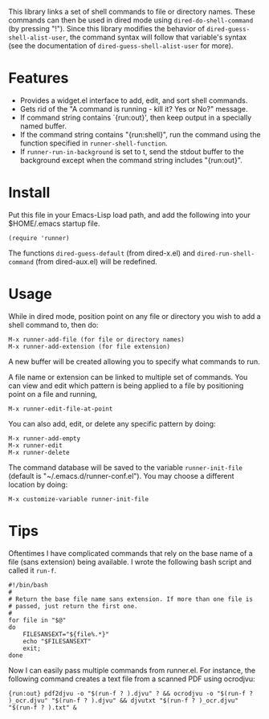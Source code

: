 This library links a set of shell commands to file or directory
names. These commands can then be used in dired mode using
=dired-do-shell-command= (by pressing "!"). Since this library
modifies the behavior of =dired-guess-shell-alist-user=, the command
syntax will follow that variable's syntax (see the documentation of
=dired-guess-shell-alist-user= for more).

* Features

- Provides a widget.el interface to add, edit, and sort shell commands.
- Gets rid of the "A command is running - kill it? Yes or No?" message.
- If command string contains `{run:out}', then keep output in a
  specially named buffer.
- If the command string contains "{run:shell}", run the command
  using the function specified in =runner-shell-function=.
- If =runner-run-in-background= is set to t, send the stdout buffer
  to the background except when the command string includes
  "{run:out}".

* Install

Put this file in your Emacs-Lisp load path, and add the following
into your $HOME/.emacs startup file.

: (require 'runner)

The functions =dired-guess-default= (from dired-x.el) and
=dired-run-shell-command= (from dired-aux.el) will be redefined.

* Usage

While in dired mode, position point on any file or directory you
wish to add a shell command to, then do:

: M-x runner-add-file (for file or directory names)
: M-x runner-add-extension (for file extension)

A new buffer will be created allowing you to specify what commands
to run.

A file name or extension can be linked to multiple set of
commands. You can view and edit which pattern is being applied to a
file by positioning point on a file and running,

: M-x runner-edit-file-at-point

You can also add, edit, or delete any specific pattern by doing:

: M-x runner-add-empty
: M-x runner-edit
: M-x runner-delete

The command database will be saved to the variable
=runner-init-file= (default is "~/.emacs.d/runner-conf.el"). You
may choose a different location by doing:

: M-x customize-variable runner-init-file

* Tips

Oftentimes I have complicated commands that rely on the base name of a file (sans extension) being available. I wrote the following bash script and called it =run-f=.

#+BEGIN_EXAMPLE
#!/bin/bash
#
# Return the base file name sans extension. If more than one file is
# passed, just return the first one.
#
for file in "$@"
do
    FILESANSEXT="${file%.*}"
    echo "$FILESANSEXT"
    exit;
done
#+END_EXAMPLE

Now I can easily pass multiple commands from runner.el. For instance, the following command creates a text file from a scanned PDF using ocrodjvu:

: {run:out} pdf2djvu -o "$(run-f ? ).djvu" ? && ocrodjvu -o "$(run-f ? )_ocr.djvu" "$(run-f ? ).djvu" && djvutxt "$(run-f ? )_ocr.djvu" "$(run-f ? ).txt" &
